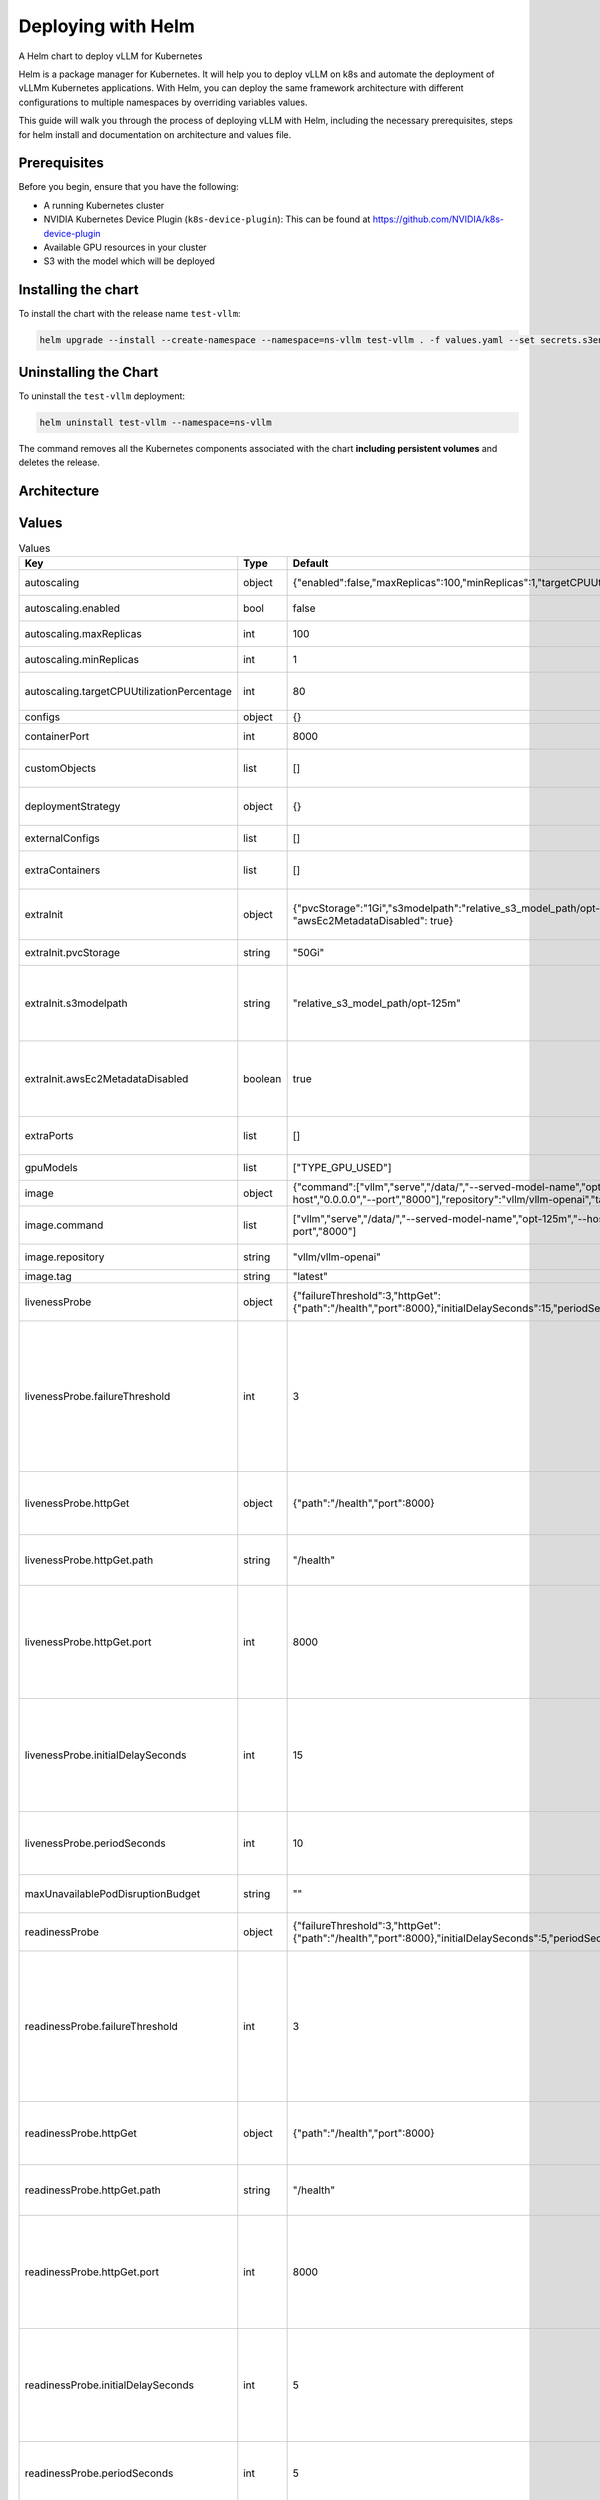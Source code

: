 .. _deploying_with_helm:

Deploying with Helm
===================

A Helm chart to deploy vLLM for Kubernetes

Helm is a package manager for Kubernetes. It will help you to deploy vLLM on k8s and automate the deployment of vLLMm Kubernetes applications. With Helm, you can deploy the same framework architecture with different configurations to multiple namespaces by overriding variables values.

This guide will walk you through the process of deploying vLLM with Helm, including the necessary prerequisites, steps for helm install and documentation on architecture and values file.

Prerequisites
-------------
Before you begin, ensure that you have the following:

- A running Kubernetes cluster
- NVIDIA Kubernetes Device Plugin (``k8s-device-plugin``): This can be found at `https://github.com/NVIDIA/k8s-device-plugin <https://github.com/NVIDIA/k8s-device-plugin>`__
- Available GPU resources in your cluster
- S3 with the model which will be deployed

Installing the chart
--------------------

To install the chart with the release name ``test-vllm``:

.. code-block:: console

    helm upgrade --install --create-namespace --namespace=ns-vllm test-vllm . -f values.yaml --set secrets.s3endpoint=$ACCESS_POINT --set secrets.s3buckername=$BUCKET --set secrets.s3accesskeyid=$ACCESS_KEY --set secrets.s3accesskey=$SECRET_KEY

Uninstalling the Chart
----------------------

To uninstall the ``test-vllm`` deployment:

.. code-block:: console

    helm uninstall test-vllm --namespace=ns-vllm

The command removes all the Kubernetes components associated with the
chart **including persistent volumes** and deletes the release.

Architecture
------------

.. image:: architecture_helm_deployment.png

Values
------

.. list-table:: Values
   :widths: 25 25 25 25
   :header-rows: 1

   * - Key
     - Type
     - Default
     - Description
   * - autoscaling
     - object
     - {"enabled":false,"maxReplicas":100,"minReplicas":1,"targetCPUUtilizationPercentage":80}
     - Autoscaling configuration
   * - autoscaling.enabled
     - bool
     - false
     - Enable autoscaling
   * - autoscaling.maxReplicas
     - int
     - 100
     - Maximum replicas
   * - autoscaling.minReplicas
     - int
     - 1
     - Minimum replicas
   * - autoscaling.targetCPUUtilizationPercentage
     - int
     - 80
     - Target CPU utilization for autoscaling
   * - configs
     - object
     - {}
     - Configmap
   * - containerPort
     - int
     - 8000
     - Container port
   * - customObjects
     - list
     - []
     - Custom Objects configuration
   * - deploymentStrategy
     - object
     - {}
     - Deployment strategy configuration
   * - externalConfigs
     - list
     - []
     - External configuration
   * - extraContainers
     - list
     - []
     - Additional containers configuration
   * - extraInit
     - object
     - {"pvcStorage":"1Gi","s3modelpath":"relative_s3_model_path/opt-125m", "awsEc2MetadataDisabled": true}
     - Additional configuration for the init container
   * - extraInit.pvcStorage
     - string
     - "50Gi"
     - Storage size of the s3
   * - extraInit.s3modelpath
     - string
     - "relative_s3_model_path/opt-125m"
     - Path of the model on the s3 which hosts model weights and config files
   * - extraInit.awsEc2MetadataDisabled
     - boolean
     - true
     - Disables the use of the Amazon EC2 instance metadata service
   * - extraPorts
     - list
     - []
     - Additional ports configuration
   * - gpuModels
     - list
     - ["TYPE_GPU_USED"]
     - Type of gpu used
   * - image
     - object
     - {"command":["vllm","serve","/data/","--served-model-name","opt-125m","--host","0.0.0.0","--port","8000"],"repository":"vllm/vllm-openai","tag":"latest"}
     - Image configuration
   * - image.command
     - list
     - ["vllm","serve","/data/","--served-model-name","opt-125m","--host","0.0.0.0","--port","8000"]
     - Container launch command
   * - image.repository
     - string
     - "vllm/vllm-openai"
     - Image repository
   * - image.tag
     - string
     - "latest"
     - Image tag
   * - livenessProbe
     - object
     - {"failureThreshold":3,"httpGet":{"path":"/health","port":8000},"initialDelaySeconds":15,"periodSeconds":10}
     - Liveness probe configuration
   * - livenessProbe.failureThreshold
     - int
     - 3
     - Number of times after which if a probe fails in a row, Kubernetes considers that the overall check has failed: the container is not alive
   * - livenessProbe.httpGet
     - object
     - {"path":"/health","port":8000}
     - Configuration of the Kubelet http request on the server
   * - livenessProbe.httpGet.path
     - string
     - "/health"
     - Path to access on the HTTP server
   * - livenessProbe.httpGet.port
     - int
     - 8000
     - Name or number of the port to access on the container, on which the server is listening
   * - livenessProbe.initialDelaySeconds
     - int
     - 15
     - Number of seconds after the container has started before liveness probe is initiated
   * - livenessProbe.periodSeconds
     - int
     - 10
     - How often (in seconds) to perform the liveness probe
   * - maxUnavailablePodDisruptionBudget
     - string
     - ""
     - Disruption Budget Configuration
   * - readinessProbe
     - object
     - {"failureThreshold":3,"httpGet":{"path":"/health","port":8000},"initialDelaySeconds":5,"periodSeconds":5}
     - Readiness probe configuration
   * - readinessProbe.failureThreshold
     - int
     - 3
     - Number of times after which if a probe fails in a row, Kubernetes considers that the overall check has failed: the container is not ready
   * - readinessProbe.httpGet
     - object
     - {"path":"/health","port":8000}
     - Configuration of the Kubelet http request on the server
   * - readinessProbe.httpGet.path
     - string
     - "/health"
     - Path to access on the HTTP server
   * - readinessProbe.httpGet.port
     - int
     - 8000
     - Name or number of the port to access on the container, on which the server is listening
   * - readinessProbe.initialDelaySeconds
     - int
     - 5
     - Number of seconds after the container has started before readiness probe is initiated
   * - readinessProbe.periodSeconds
     - int
     - 5
     - How often (in seconds) to perform the readiness probe
   * - replicaCount
     - int
     - 1
     - Number of replicas
   * - resources
     - object
     - {"limits":{"cpu":4,"memory":"16Gi","nvidia.com/gpu":1},"requests":{"cpu":4,"memory":"16Gi","nvidia.com/gpu":1}}
     - Resource configuration
   * - resources.limits."nvidia.com/gpu"
     - int
     - 1
     - Number of gpus used
   * - resources.limits.cpu
     - int
     - 4
     - Number of CPUs
   * - resources.limits.memory
     - string
     - "16Gi"
     - CPU memory configuration
   * - resources.requests."nvidia.com/gpu"
     - int
     - 1
     - Number of gpus used
   * - resources.requests.cpu
     - int
     - 4
     - Number of CPUs
   * - resources.requests.memory
     - string
     - "16Gi"
     - CPU memory configuration
   * - secrets
     - object
     - {}
     - Secrets configuration
   * - serviceName
     - string
     -
     - Service name
   * - servicePort
     - int
     - 80
     - Service port
   * - labels.environment
     - string
     - test
     - Environment name
   * - labels.release
     - string
     - test
     - Release name
